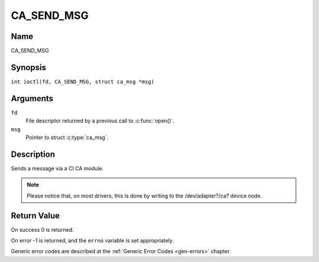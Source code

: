 .. SPDX-License-Identifier: GFDL-1.1-no-invariants-or-later
.. c:namespace:: DTV.ca

.. _CA_SEND_MSG:

===========
CA_SEND_MSG
===========

Name
----

CA_SEND_MSG

Synopsis
--------

.. c:macro:: CA_SEND_MSG

``int ioctl(fd, CA_SEND_MSG, struct ca_msg *msg)``

Arguments
---------

``fd``
  File descriptor returned by a previous call to :c:func:`open()`.

``msg``
  Pointer to struct :c:type:`ca_msg`.

Description
-----------

Sends a message via a CI CA module.

.. note::

   Please notice that, on most drivers, this is done by writing
   to the /dev/adapter?/ca? device node.

Return Value
------------

On success 0 is returned.

On error -1 is returned, and the ``errno`` variable is set
appropriately.

Generic error codes are described at the
:ref:`Generic Error Codes <gen-errors>` chapter.
